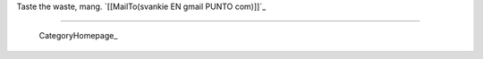 
Taste the waste, mang. `[[MailTo(svankie EN gmail PUNTO com)]]`_

-------------------------

 CategoryHomepage_

.. ############################################################################


